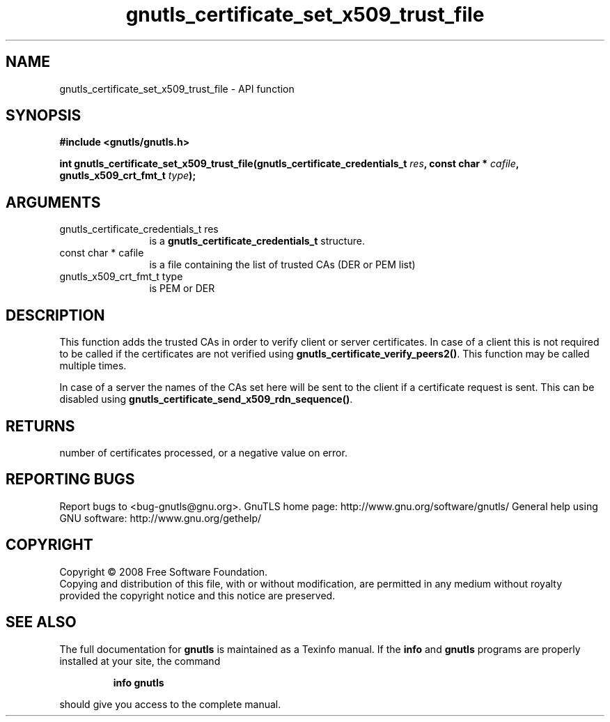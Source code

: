 .\" DO NOT MODIFY THIS FILE!  It was generated by gdoc.
.TH "gnutls_certificate_set_x509_trust_file" 3 "2.10.0" "gnutls" "gnutls"
.SH NAME
gnutls_certificate_set_x509_trust_file \- API function
.SH SYNOPSIS
.B #include <gnutls/gnutls.h>
.sp
.BI "int gnutls_certificate_set_x509_trust_file(gnutls_certificate_credentials_t " res ", const char * " cafile ", gnutls_x509_crt_fmt_t " type ");"
.SH ARGUMENTS
.IP "gnutls_certificate_credentials_t res" 12
is a \fBgnutls_certificate_credentials_t\fP structure.
.IP "const char * cafile" 12
is a file containing the list of trusted CAs (DER or PEM list)
.IP "gnutls_x509_crt_fmt_t type" 12
is PEM or DER
.SH "DESCRIPTION"
This function adds the trusted CAs in order to verify client or
server certificates. In case of a client this is not required to
be called if the certificates are not verified using
\fBgnutls_certificate_verify_peers2()\fP.  This function may be called
multiple times.

In case of a server the names of the CAs set here will be sent to
the client if a certificate request is sent. This can be disabled
using \fBgnutls_certificate_send_x509_rdn_sequence()\fP.
.SH "RETURNS"
number of certificates processed, or a negative value on
error.
.SH "REPORTING BUGS"
Report bugs to <bug-gnutls@gnu.org>.
GnuTLS home page: http://www.gnu.org/software/gnutls/
General help using GNU software: http://www.gnu.org/gethelp/
.SH COPYRIGHT
Copyright \(co 2008 Free Software Foundation.
.br
Copying and distribution of this file, with or without modification,
are permitted in any medium without royalty provided the copyright
notice and this notice are preserved.
.SH "SEE ALSO"
The full documentation for
.B gnutls
is maintained as a Texinfo manual.  If the
.B info
and
.B gnutls
programs are properly installed at your site, the command
.IP
.B info gnutls
.PP
should give you access to the complete manual.
